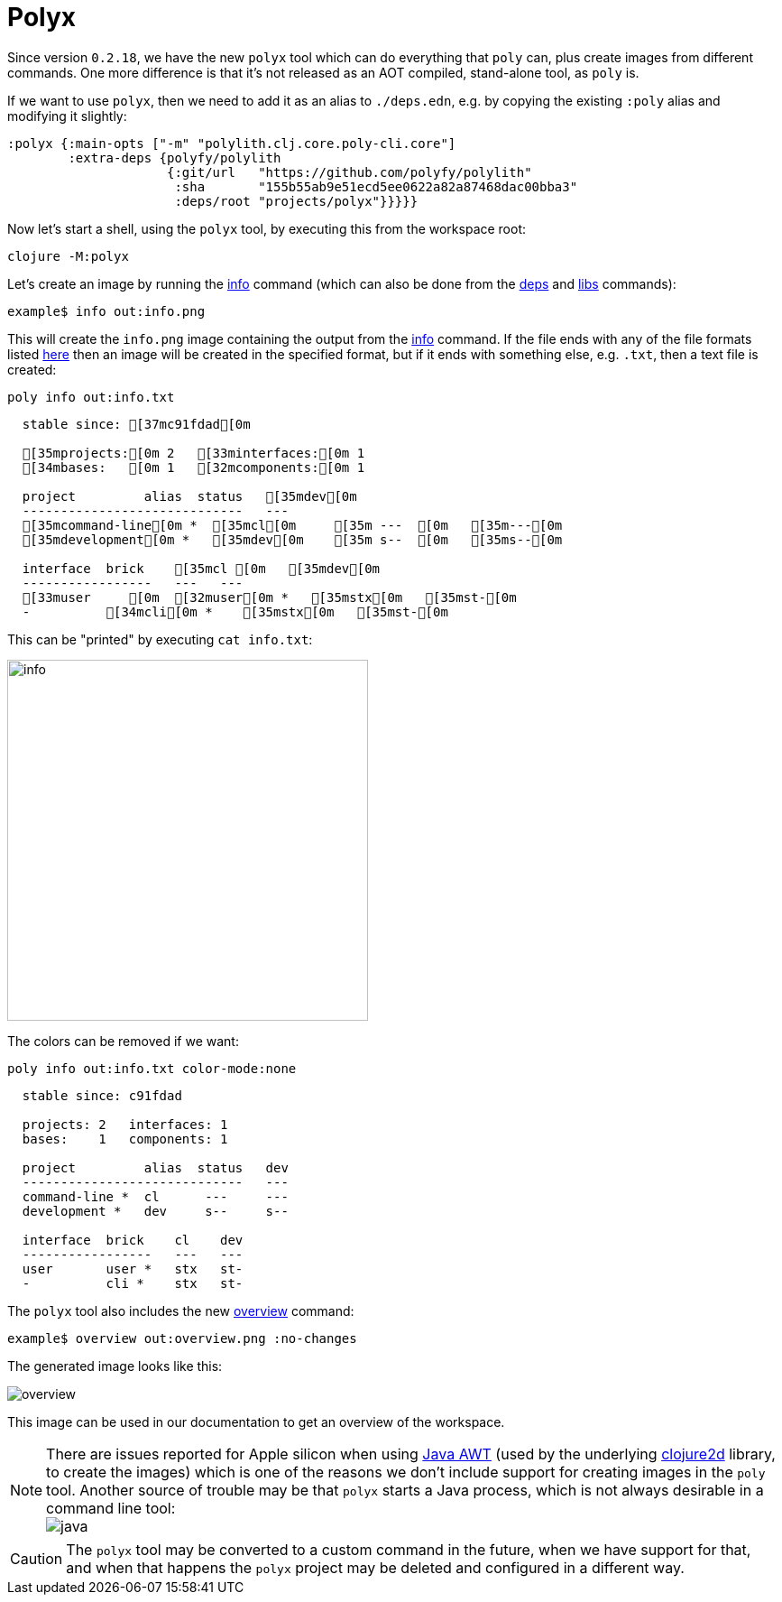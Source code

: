= Polyx

Since version `0.2.18`, we have the new `polyx` tool which can do everything that `poly` can,
plus create images from different commands.
One more difference is that it's not released as an AOT compiled, stand-alone tool, as `poly` is.

If we want to use `polyx`, then we need to add it as an alias to `./deps.edn`, e.g. by copying
the existing `:poly` alias and modifying it slightly:

[source,clojure]
----
:polyx {:main-opts ["-m" "polylith.clj.core.poly-cli.core"]
        :extra-deps {polyfy/polylith
                     {:git/url   "https://github.com/polyfy/polylith"
                      :sha       "155b55ab9e51ecd5ee0622a82a87468dac00bba3"
                      :deps/root "projects/polyx"}}}}}
----

Now let's start a shell, using the `polyx` tool, by executing this from the workspace root:

[source,shell]
----
clojure -M:polyx
----

Let's create an image by running the xref:commands.adoc#info[info] command
(which can also be done from the xref:commands.adoc#[deps] and xref:commands.adoc#libs[libs] commands):

[source,shell]
----
example$ info out:info.png
----

This will create the `info.png` image containing the output from the xref:commands.adoc#info[info] command.
If the file ends with any of the file formats listed
https://clojure2d.github.io/clojure2d/docs/codox/clojure2d.core.html#var-img-writer-formats[here]
then an image will be created in the specified format,
but if it ends with something else, e.g. `.txt`, then a text file is created:

[source,shell]
----
poly info out:info.txt
----

[source,shell]
----
  stable since: [37mc91fdad[0m

  [35mprojects:[0m 2   [33minterfaces:[0m 1
  [34mbases:   [0m 1   [32mcomponents:[0m 1

  project         alias  status   [35mdev[0m
  -----------------------------   ---
  [35mcommand-line[0m *  [35mcl[0m     [35m ---  [0m   [35m---[0m
  [35mdevelopment[0m *   [35mdev[0m    [35m s--  [0m   [35ms--[0m

  interface  brick    [35mcl [0m   [35mdev[0m
  -----------------   ---   ---
  [33muser     [0m  [32muser[0m *   [35mstx[0m   [35mst-[0m
  -          [34mcli[0m *    [35mstx[0m   [35mst-[0m
----

This can be "printed" by executing `cat info.txt`:

image::images/polyx/info.png[width=400]

The colors can be removed if we want:

[source,shell]
----
poly info out:info.txt color-mode:none
----

[source,shell]
----
  stable since: c91fdad

  projects: 2   interfaces: 1
  bases:    1   components: 1

  project         alias  status   dev
  -----------------------------   ---
  command-line *  cl      ---     ---
  development *   dev     s--     s--

  interface  brick    cl    dev
  -----------------   ---   ---
  user       user *   stx   st-
  -          cli *    stx   st-
----

The `polyx` tool also includes the new xref:commands.adoc#overview[overview] command:

[source,shell]
----
example$ overview out:overview.png :no-changes
----

The generated image looks like this:

image::images/polyx/overview.png[]

This image can be used in our documentation to get an overview of the workspace.

====
NOTE: There are issues reported for Apple silicon when using
https://en.wikipedia.org/wiki/Abstract_Window_Toolkit[Java AWT]
(used by the underlying https://github.com/Clojure2D/clojure2d[clojure2d] library,
to create the images)
which is one of the reasons we don't include support for creating images in the `poly` tool.
Another source of trouble may be that `polyx` starts a Java process,
which is not always desirable in a command line tool: +
image:images/polyx/java.png[]
====

[Caution]
====
CAUTION: The `polyx` tool may be converted to a custom command in the future, when we have support for that,
and when that happens the `polyx` project may be deleted and configured in a different way.
====
